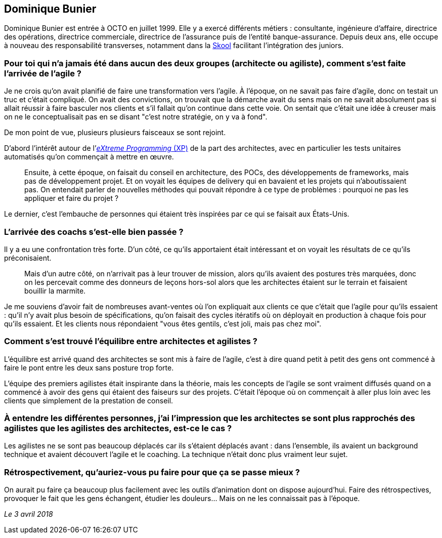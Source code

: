 == Dominique Bunier

Dominique Bunier est entrée à OCTO en juillet 1999.
Elle y a exercé différents métiers : consultante, ingénieure d'affaire, directrice des opérations, directrice commerciale, directrice de l'assurance puis de l'entité banque-assurance.
Depuis deux ans, elle occupe à nouveau des responsabilité transverses, notamment dans la link:https://blog.octo.com/immersion-dans-la-skool-laccelerateur-de-carriere-a-la-sauce-octo-15/[Skool] facilitant l'intégration des juniors.

=== Pour toi qui n'a jamais été dans aucun des deux groupes (architecte ou agiliste), comment s'est faite l'arrivée de l'agile ?

Je ne crois qu'on avait planifié de faire une transformation vers l'agile.
À l'époque, on ne savait pas faire d'agile, donc on testait un truc et c'était compliqué.
On avait des convictions, on trouvait que la démarche avait du sens mais on ne savait absolument pas si allait réussir à faire basculer nos clients et s'il fallait qu'on continue dans cette voie.
On sentait que c'était une idée à creuser mais on ne le conceptualisait pas en se disant "c'est notre stratégie, on y va à fond".

De mon point de vue, plusieurs plusieurs faisceaux se sont rejoint.

D'abord l'intérêt autour de l'link:https://fr.wikipedia.org/wiki/Extreme_programming[_eXtreme Programming_ (XP)] de la part des architectes, avec en particulier les tests unitaires automatisés qu'on commençait à mettre en œuvre.

[quote]
____
Ensuite, à cette époque, on faisait du conseil en architecture, des POCs, des développements de frameworks, mais pas de développement projet.
Et on voyait les équipes de delivery qui en bavaient et les projets qui n'aboutissaient pas.
On entendait parler de nouvelles méthodes qui pouvait répondre à ce type de problèmes : pourquoi ne pas les appliquer et faire du projet ?
____

Le dernier, c'est l'embauche de personnes qui étaient très inspirées par ce qui se faisait aux États-Unis.

=== L'arrivée des coachs s'est-elle bien passée ?

Il y a eu une confrontation très forte.
D'un côté, ce qu'ils apportaient était intéressant et on voyait les résultats de ce qu'ils préconisaient.

[quote]
____
Mais d'un autre côté, on n'arrivait pas à leur trouver de mission, alors qu'ils avaient des postures très marquées, donc on les percevait comme des donneurs de leçons hors-sol alors que les architectes étaient sur le terrain et faisaient bouillir la marmite.
____

Je me souviens d'avoir fait de nombreuses avant-ventes où l'on expliquait aux clients ce que c'était que l'agile pour qu'ils essaient : qu'il n'y avait plus besoin de spécifications, qu'on faisait des cycles itératifs où on déployait en production à chaque fois pour qu'ils essaient.
Et les clients nous répondaient "vous êtes gentils, c'est joli, mais pas chez moi".

=== Comment s'est trouvé l'équilibre entre architectes et agilistes ?

L'équilibre est arrivé quand des architectes se sont mis à faire de l'agile, c'est à dire quand petit à petit des gens ont commencé à faire le pont entre les deux sans posture trop forte.

L'équipe des premiers agilistes était inspirante dans la théorie, mais les concepts de l'agile se sont vraiment diffusés quand on a commencé à avoir des gens qui étaient des faiseurs sur des projets.
C'était l'époque où on commençait à aller plus loin avec les clients que simplement de la prestation de conseil.

=== À entendre les différentes personnes, j'ai l'impression que les architectes se sont plus rapprochés des agilistes que les agilistes des architectes, est-ce le cas ?

Les agilistes ne se sont pas beaucoup déplacés car ils s'étaient déplacés avant : dans l'ensemble, ils avaient un background technique et avaient découvert l'agile et le coaching.
La technique n'était donc plus vraiment leur sujet.

=== Rétrospectivement, qu'auriez-vous pu faire pour que ça se passe mieux ?

On aurait pu faire ça beaucoup plus facilement avec les outils d'animation dont on dispose aujourd'hui.
Faire des rétrospectives, provoquer le fait que les gens échangent, étudier les douleurs…
Mais on ne les connaissait pas à l'époque.

_Le 3 avril 2018_
